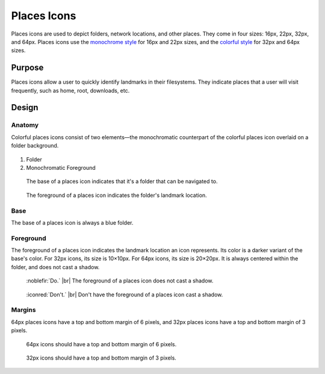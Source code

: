 Places Icons
============
Places icons are used to depict folders, network locations, and other places.
They come in four sizes: 16px, 22px, 32px, and 64px. Places icons use the
`monochrome style <index.html#monochrome-icon-style>`__ for 16px and 22px sizes,
and the `colorful style <index.html#colorful-icon-style>`__ for 32px and 64px 
sizes.

Purpose
-------

Places icons allow a user to quickly identify landmarks in their filesystems.
They indicate places that a user will visit frequently,
such as home, root, downloads, etc.

Design
------

Anatomy
~~~~~~~~~~~~~~~~~~~~~
Colorful places icons consist of two elements—the monochromatic counterpart of
the colorful places icon overlaid on a folder background. 

.. figure:: /img/place-anatomy.png
   :alt: Annotated places icon with parts of icon labelled.

1. Folder
2. Monochromatic Foreground

.. container:: flex

   .. container::

      .. figure:: /img/place-anatomy-base.png

         The base of a places icon indicates that
         it's a folder that can be navigated to.

   .. container::

      .. figure:: /img/place-anatomy-fg.png

         The foreground of a places icon indicates
         the folder's landmark location.

Base
~~~~
The base of a places icon is always a blue folder.

.. figure:: /img/place-blank.png
   :alt: A blank folder.

Foreground
~~~~~~~~~~

The foreground of a places icon indicates the landmark location an icon represents.
Its color is a darker variant of the base's color. For 32px icons, its size is 
10×10px. For 64px icons, its size is 20×20px. It is always centered within the 
folder, and does not cast a shadow.

.. container:: flex

   .. container::

      .. figure:: /img/place-fg-do.png
         :scale: 80%
         :figclass: do

         :noblefir:`Do.` |br|
         The foreground of a places icon does 
         not cast a shadow.

   .. container::

      .. figure:: /img/place-fg-dont.png
         :scale: 80%
         :figclass: dont

         :iconred:`Don't.` |br|
         Don't have the foreground of a places
         icon cast a shadow.

Margins
~~~~~~~
64px places icons have a top and bottom margin of 6 pixels,
and 32px places icons have a top and bottom margin of 3 pixels.

.. container:: flex

   .. container::

      .. figure:: /img/place-margin-64.png
         :scale: 85%

         64px icons should have a top and bottom
         margin of 6 pixels.

   .. container::

      .. figure:: /img/place-margin-32.png
         :scale: 85%

         32px icons should have a top and bottom
         margin of 3 pixels.
